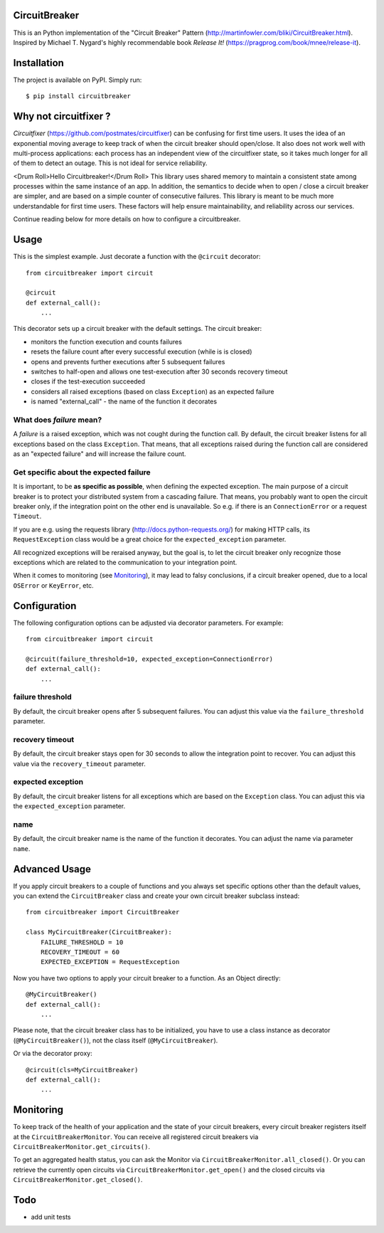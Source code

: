 CircuitBreaker
--------------

.. image:: https://badge.fury.io/py/circuitbreaker.svg
    :target: https://badge.fury.io/py/circuitbreaker

.. image:: https://travis-ci.org/fabfuel/circuitbreaker.svg?branch=master
    :target: https://travis-ci.org/fabfuel/circuitbreaker

.. image:: https://scrutinizer-ci.com/g/fabfuel/circuitbreaker/badges/coverage.png?b=master
    :target: https://scrutinizer-ci.com/g/fabfuel/circuitbreaker

.. image:: https://scrutinizer-ci.com/g/fabfuel/circuitbreaker/badges/quality-score.png?b=master
    :target: https://scrutinizer-ci.com/g/fabfuel/circuitbreaker

This is an Python implementation of the "Circuit Breaker" Pattern (http://martinfowler.com/bliki/CircuitBreaker.html).
Inspired by Michael T. Nygard's highly recommendable book *Release It!* (https://pragprog.com/book/mnee/release-it).


Installation
------------

The project is available on PyPI. Simply run::

    $ pip install circuitbreaker

Why not circuitfixer ? 
----------------------

*Circuitfixer* (https://github.com/postmates/circuitfixer) can be confusing for first time users. It uses
the idea of an exponential moving average to keep track of when the circuit breaker should open/close. 
It also does not work well with multi-process applications: each process has an independent view of the 
circuitfixer state, so it takes much longer for all of them to detect an outage.  This is not ideal for 
service reliability. 

<Drum Roll>Hello Circuitbreaker!</Drum Roll> This library uses shared memory to maintain a consistent state among processes within the same instance of an app.  In addition, 
the semantics to decide when to open / close a circuit breaker are simpler, and are based on a simple counter of consecutive failures.
This library is meant to be much more understandable for first time users.  These factors will help ensure maintainability, and 
reliability across our services. 

Continue reading below for more details on how to configure a circuitbreaker.  

Usage
-----

This is the simplest example. Just decorate a function with the ``@circuit`` decorator::

    from circuitbreaker import circuit
    
    @circuit
    def external_call():
        ...


This decorator sets up a circuit breaker with the default settings. The circuit breaker:

- monitors the function execution and counts failures
- resets the failure count after every successful execution (while is is closed)
- opens and prevents further executions after 5 subsequent failures
- switches to half-open and allows one test-execution after 30 seconds recovery timeout
- closes if the test-execution succeeded
- considers all raised exceptions (based on class ``Exception``) as an expected failure
- is named "external_call" - the name of the function it decorates


What does *failure* mean?
=========================
A *failure* is a raised exception, which was not cought during the function call. 
By default, the circuit breaker listens for all exceptions based on the class ``Exception``. 
That means, that all exceptions raised during the function call are considered as an 
"expected failure" and will increase the failure count.

Get specific about the expected failure
=======================================
It is important, to be **as specific as possible**, when defining the expected exception. 
The main purpose of a circuit breaker is to protect your distributed system from a cascading failure.
That means, you probably want to open the circuit breaker only, if the integration point on the other
end is unavailable. So e.g. if there is an ``ConnectionError`` or a request ``Timeout``.

If you are e.g. using the requests library (http://docs.python-requests.org/) for making HTTP calls, 
its ``RequestException`` class would be a great choice for the ``expected_exception`` parameter.

All recognized exceptions will be reraised anyway, but the goal is, to let the circuit breaker only
recognize those exceptions which are related to the communication to your integration point.

When it comes to monitoring (see Monitoring_), it may lead to falsy conclusions, if a
circuit breaker opened, due to a local ``OSError`` or ``KeyError``, etc.


Configuration
-------------
The following configuration options can be adjusted via decorator parameters. For example::

    from circuitbreaker import circuit
    
    @circuit(failure_threshold=10, expected_exception=ConnectionError)
    def external_call():
        ...



failure threshold
=================
By default, the circuit breaker opens after 5 subsequent failures. You can adjust this value via the ``failure_threshold`` parameter.

recovery timeout
================
By default, the circuit breaker stays open for 30 seconds to allow the integration point to recover. You can adjust this value via the ``recovery_timeout`` parameter.

expected exception
==================
By default, the circuit breaker listens for all exceptions which are based on the ``Exception`` class. You can adjust this via the ``expected_exception`` parameter.

name
====
By default, the circuit breaker name is the name of the function it decorates. You can adjust the name via parameter ``name``.


Advanced Usage
--------------
If you apply circuit breakers to a couple of functions and you always set specific options other than the default values,
you can extend the ``CircuitBreaker`` class and create your own circuit breaker subclass instead::

    from circuitbreaker import CircuitBreaker
    
    class MyCircuitBreaker(CircuitBreaker):
        FAILURE_THRESHOLD = 10
        RECOVERY_TIMEOUT = 60
        EXPECTED_EXCEPTION = RequestException
        
        
Now you have two options to apply your circuit breaker to a function. As an Object directly::

    @MyCircuitBreaker()
    def external_call():
        ...

Please note, that the circuit breaker class has to be initialized, you have to use a class instance as decorator (``@MyCircuitBreaker()``), not the class itself (``@MyCircuitBreaker``).
        
Or via the decorator proxy::

    @circuit(cls=MyCircuitBreaker)
    def external_call():
        ...


.. _Monitoring:

Monitoring
----------
To keep track of the health of your application and the state of your circuit breakers, every circuit breaker registers itself at the ``CircuitBreakerMonitor``. You can receive all registered circuit breakers via ``CircuitBreakerMonitor.get_circuits()``.

To get an aggregated health status, you can ask the Monitor via ``CircuitBreakerMonitor.all_closed()``. Or you can retrieve the currently open circuits via ``CircuitBreakerMonitor.get_open()`` and the closed circuits via ``CircuitBreakerMonitor.get_closed()``.


Todo
----
- add unit tests
